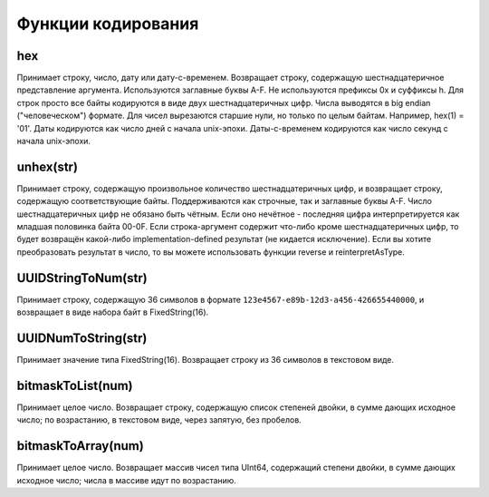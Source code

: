 Функции кодирования
-------------------

hex
~~~
Принимает строку, число, дату или дату-с-временем. Возвращает строку, содержащую шестнадцатеричное представление аргумента. Используются заглавные буквы A-F. Не используются префиксы 0x и суффиксы h. Для строк просто все байты кодируются в виде двух шестнадцатеричных цифр. Числа выводятся в big endian ("человеческом") формате. Для чисел вырезаются старшие нули, но только по целым байтам. Например, hex(1) = '01'. Даты кодируются как число дней с начала unix-эпохи. Даты-с-временем кодируются как число секунд с начала unix-эпохи.

unhex(str)
~~~~~~~~~~
Принимает строку, содержащую произвольное количество шестнадцатеричных цифр, и возвращает строку, содержащую соответствующие байты. Поддерживаются как строчные, так и заглавные буквы A-F. Число шестнадцатеричных цифр не обязано быть чётным. Если оно нечётное - последняя цифра интерпретируется как младшая половинка байта 00-0F. Если строка-аргумент содержит что-либо кроме шестнадцатеричных цифр, то будет возвращён какой-либо implementation-defined результат (не кидается исключение).
Если вы хотите преобразовать результат в число, то вы можете использовать функции reverse и reinterpretAsType.

UUIDStringToNum(str)
~~~~~~~~~~~~~~~~~~~~
Принимает строку, содержащую 36 символов в формате ``123e4567-e89b-12d3-a456-426655440000``, и возвращает в виде набора байт в FixedString(16).

UUIDNumToString(str)
~~~~~~~~~~~~~~~~~~~~
Принимает значение типа FixedString(16). Возвращает строку из 36 символов в текстовом виде.

bitmaskToList(num)
~~~~~~~~~~~~~~~~~~
Принимает целое число. Возвращает строку, содержащую список степеней двойки, в сумме дающих исходное число; по возрастанию, в текстовом виде, через запятую, без пробелов.

bitmaskToArray(num)
~~~~~~~~~~~~~~~~~~~
Принимает целое число. Возвращает массив чисел типа UInt64, содержащий степени двойки, в сумме дающих исходное число; числа в массиве идут по возрастанию.
